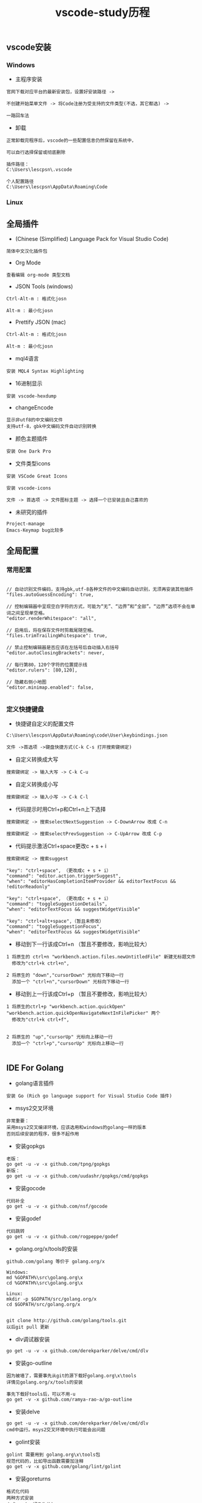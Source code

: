 #+TITLE: vscode-study历程
#+HTML_HEAD: <link rel="stylesheet" type="text/css" href="../style/my-org-worg.css"/>

** vscode安装
*** Windows
+ 主程序安装
#+BEGIN_EXAMPLE
官网下载对应平台的最新安装包，设置好安装路径 ->

不创建开始菜单文件 -> 将Code注册为受支持的文件类型(不选，其它都选) ->

一路回车法
#+END_EXAMPLE

+ 卸载
#+BEGIN_EXAMPLE
正常卸载完程序后，vscode的一些配置信息仍然保留在系统中，

可以自行选择保留或彻底删除

插件路径：
C:\Users\lescpsn\.vscode

个人配置路径
C:\Users\lescpsn\AppData\Roaming\Code
#+END_EXAMPLE


*** Linux


** 全局插件
+ (Chinese (Simplified) Language Pack for Visual Studio Code)
#+BEGIN_EXAMPLE
简体中文汉化插件包
#+END_EXAMPLE


+ Org Mode
#+BEGIN_EXAMPLE
查看编辑 org-mode 类型文档
#+END_EXAMPLE


+ JSON Tools (windows)
#+BEGIN_EXAMPLE
Ctrl-Alt-m : 格式化josn

Alt-m : 最小化josn
#+END_EXAMPLE

+ Prettify JSON (mac)
#+BEGIN_EXAMPLE
Ctrl-Alt-m : 格式化josn

Alt-m : 最小化josn
#+END_EXAMPLE

+ mql4语言
#+BEGIN_EXAMPLE
安装 MQL4 Syntax Highlighting
#+END_EXAMPLE

+ 16进制显示
#+BEGIN_EXAMPLE
安装 vscode-hexdump
#+END_EXAMPLE

+ changeEncode
#+BEGIN_EXAMPLE
显示非utf8的中文编码文件
支持utf-8，gbk中文编码文件自动识别转换
#+END_EXAMPLE

+ 颜色主题插件
#+BEGIN_EXAMPLE
安装 One Dark Pro
#+END_EXAMPLE


+ 文件类型icons
#+BEGIN_EXAMPLE
安装 VSCode Great Icons

安装 vscode-icons

文件 -> 首选项 -> 文件图标主题 -> 选择一个已安装且自己喜欢的
#+END_EXAMPLE

+ 未研究的插件
#+BEGIN_EXAMPLE
Project-manage
Emacs-Keymap bug比较多
#+END_EXAMPLE




** 全局配置

*** 常用配置
#+BEGIN_EXAMPLE

// 自动识别文件编码，支持gbk,utf-8各种文件的中文编码自动识别，无须再安装其他插件
"files.autoGuessEncoding": true,

// 控制编辑器中呈现空白字符的方式，可能为“无”、“边界”和“全部”。“边界”选项不会在单词之间呈现单空格。
"editor.renderWhitespace": "all",

// 启用后，将在保存文件时剪裁尾随空格。
"files.trimTrailingWhitespace": true,

// 禁止控制编辑器是否应该在左括号后自动插入右括号
"editor.autoClosingBrackets": never,

// 每行第80，120个字符的位置提示线
"editor.rulers": [80,120],

// 隐藏右侧小地图
"editor.minimap.enabled": false,

#+END_EXAMPLE


*** 定义快捷键盘
+ 快捷键自定义的配置文件
#+BEGIN_EXAMPLE
C:\Users\lescpsn\AppData\Roaming\code\User\keybindings.json
#+END_EXAMPLE


#+BEGIN_EXAMPLE
文件 ->首选项 ->键盘快捷方式(C-k C-s 打开搜索键绑定)
#+END_EXAMPLE

+ 自定义转换成大写
#+BEGIN_EXAMPLE
搜索键绑定 -> 输入大写 -> C-k C-u
#+END_EXAMPLE

+ 自定义转换成小写
#+BEGIN_EXAMPLE
搜索键绑定 -> 输入小写 -> C-k C-l
#+END_EXAMPLE

+ 代码提示时用Ctrl+p和Ctrl+n上下选择
#+BEGIN_EXAMPLE
搜索键绑定 -> 搜索selectNextSuggestion -> C-DownArrow 改成 C-n

搜索键绑定 -> 搜索selectPrevSuggestion -> C-UpArrow 改成 C-p
#+END_EXAMPLE

+ 代码提示激活Ctrl+space更改c + s + i
#+BEGIN_EXAMPLE
搜索键绑定 -> 搜索suggest

"key": "ctrl+space", （更改成c + s + i）
"command": "editor.action.triggerSuggest",
"when": "editorHasCompletionItemProvider && editorTextFocus && !editorReadonly"

"key": "ctrl+space", （更改成c + s + i）
"command": "toggleSuggestionDetails",
"when": "editorTextFocus && suggestWidgetVisible"

"key": "ctrl+alt+space",（暂且未修改）
"command": "toggleSuggestionFocus",
"when": "editorTextFocus && suggestWidgetVisible"
#+END_EXAMPLE


+ 移动到下一行该成Ctrl+n （暂且不要修改，影响比较大）
#+BEGIN_EXAMPLE
1 将原生的 ctrl+n "workbench.action.files.newUntitledFile" 新建无标题文件
  修改为"ctrl+k ctrl+n",

2 将原生的 "down","cursorDown" 光标向下移动一行
  添加一个 "ctrl+n","cursorDown" 光标向下移动一行
#+END_EXAMPLE

+ 移动到上一行该成Ctrl+p （暂且不要修改，影响比较大）
#+BEGIN_EXAMPLE
1 将原生的ctrl+p "workbench.action.quickOpen" "workbench.action.quickOpenNavigateNextInFilePicker" 两个
  修改为"ctrl+k ctrl+f",


2 将原生的 "up","cursorUp" 光标向上移动一行
  添加一个 "ctrl+p","cursorUp" 光标向上移动一行

#+END_EXAMPLE





** IDE For Golang

+ golang语言插件
#+BEGIN_EXAMPLE
安装 Go (Rich go language support for Visual Studio Code 插件)
#+END_EXAMPLE

+ msys2交叉环境
#+BEGIN_EXAMPLE
非常重要：
采用msys2交叉编译环境，应该选用和windows的golang一样的版本
否则后续安装的程序，很多不起作用
#+END_EXAMPLE

+ 安装gopkgs
#+BEGIN_EXAMPLE
老版：
go get -u -v -x github.com/tpng/gopkgs
新版：
go get -u -v -x github.com/uudashr/gopkgs/cmd/gopkgs
#+END_EXAMPLE

+ 安装gocode
#+BEGIN_EXAMPLE
代码补全
go get -u -v -x github.com/nsf/gocode
#+END_EXAMPLE

+ 安装godef
#+BEGIN_EXAMPLE
代码跳转
go get -u -v -x github.com/rogpeppe/godef
#+END_EXAMPLE

+ golang.org/x/tools的安装
#+BEGIN_EXAMPLE
github.com/golang 等价于 golang.org/x

Windows:
md %GOPATH%\src\golang.org\x
cd %GOPATH%\src\golang.org\x

Linux:
mkdir -p $GOPATH/src/golang.org/x
cd $GOPATH/src/golang.org/x


git clone http://github.com/golang/tools.git
以后git pull 更新
#+END_EXAMPLE

+ dlv调试器安装
#+BEGIN_EXAMPLE
go get -u -v -x github.com/derekparker/delve/cmd/dlv
#+END_EXAMPLE


+ 安装go-outline
#+BEGIN_EXAMPLE
因为被墙了，需要事先从git的源下载好golang.org\x\tools
详情见golang.org/x/tools的安装

事先下载好tools后，可以不用-u
go get -v -x github.com/ramya-rao-a/go-outline
#+END_EXAMPLE


+ 安装delve
#+BEGIN_EXAMPLE
go get -u -v -x github.com/derekparker/delve/cmd/dlv
cmd中运行。msys2交叉环境中执行可能会出问题
#+END_EXAMPLE

+ golint安装
#+BEGIN_EXAMPLE
golint 需要用到 golang.org\x\tools包
规范代码的，比如导出函数需要加注释
go get -v -x github.com/golang/lint/golint
#+END_EXAMPLE

+ 安装goreturns
#+BEGIN_EXAMPLE
格式化代码
两种方式安装
方式一：(-u好像失效)
go get -u -v -x sourcegraph.com/sqs/goreturns
go get - -v -x sourcegraph.com/sqs/goreturns


方式二：
mkdir -p $GOPATH/src/sourcegraph.com/sqs
cd $GOPATH/src/sourcegraph.com/sqs
git clone http://github.com/sqs/goreturns
go install sourcegraph.com/sqs/goreturns


方式三：
go get -u -v -x github.com/sqs/goreturns
go get -v -x github.com/sqs/goreturns
#+END_EXAMPLE

+ 安装go-outline
#+BEGIN_EXAMPLE
go get -u -v -x github.com/lukehoban/go-outline
#+END_EXAMPLE




+ 安装gometalinter
#+BEGIN_EXAMPLE
go get -u -v -x github.com/alecthomas/gometalinter
#+END_EXAMPLE

+ 需要安装的模块
#+BEGIN_EXAMPLE

Installing github.com/acroca/go-symbols FAILED
Installing golang.org/x/tools/cmd/guru FAILED
Installing golang.org/x/tools/cmd/gorename FAILED
Installing github.com/fatih/gomodifytags SUCCEEDED
Installing github.com/haya14busa/goplay/cmd/goplay SUCCEEDED
Installing github.com/josharian/impl FAILED
Installing sourcegraph.com/sqs/goreturns FAILED
Installing github.com/golang/lint/golint FAILED

  goplay
  impl
  goreturns
  golint
  gotests
  dlv
#+END_EXAMPLE


** IDE For Python
+ Python语言扩展安装
#+BEGIN_EXAMPLE
一般只要打开.py的文件，会自动提示安装python扩展

选择Python(目前下载量最高)安装即可

安装 Python
#+END_EXAMPLE

+ 多环境Python
#+BEGIN_EXAMPLE
当采用Anaconda的conda方式部署多个Python环境时，请在vscode的左下角

选择指定运行的python环境
#+END_EXAMPLE

+ python依赖包安装

#+BEGIN_EXAMPLE
win + r -> cmd
activate py364env  切换到指定的python环境

语法检查
pip install pylint (需要chcp 65001切换到utf-8编码环境)

代码格式化
pip install yapf
#+END_EXAMPLE



** IDE For C/C++
+ 安装相关插件
#+BEGIN_EXAMPLE
codecpp-mininum
cpp精简版

codecpp-full
cpp全家桶
#+END_EXAMPLE

+ 安装msys2
#+BEGIN_EXAMPLE
msys2提供了开发工具链
#+END_EXAMPLE

+ 安装编译器(gcc 或者 clang)
#+BEGIN_EXAMPLE
gcc ：

32位 : mingw-w64-i686-gcc (mingw-w64-i686-toolchain)
       pacman -Sy mingw-w64-i686-toolchain 安装相关工具链


64位 : mingw-w64-x86_64-gcc (mingw-w64-x86_64-toolchain)
       pacman -Sy mingw-w64-x86_64-toolchain 安装相关工具链

clang :
32位 : mingw-w64-i686-clang
       pacman -Sy mingw-w64-i686-clang

64位 : mingw-w64-x86_64-clang
       pacman -Sy mingw-w64-x86_64-clang

#+END_EXAMPLE


+ 配置终端
#+BEGIN_EXAMPLE

设置终端为bash
"terminal.integrated.shell.windows": "C:\\msys64\\usr\\bin\\bash.exe"

// 在 Windows 终端上时使用的命令行参数，启动bash的启动参数, -i 表示启动bash后进入交互模式
"terminal.integrated.shellArgs.windows": ["-i"],

// 设置bash的环境变量 windows自身的环境暂且没有添加
// /c/Windows/System32:/c/Windows:/c/Windows/System32/Wbem:/c/Windows/System32/WindowsPowershell/v1.0/

"terminal.integrated.env.windows": {"PATH" : "/mingw32/bin:/usr/bin"}
#+END_EXAMPLE

+ 安装调试器
#+BEGIN_EXAMPLE
launch.json

{
    "version": "0.2.0",
    "configurations": [

        {
            "name": "(gdb) Launch",
            "type": "cppdbg",
            "request": "launch",
            "program": "C:/Projects/iaiting/CDream/a.exe",
            "args": [],
            "stopAtEntry": false,
            "cwd": "${workspaceFolder}",
            "environment": [],
            "externalConsole": true,
            "MIMode": "gdb",
            "miDebuggerPath": "C:\\msys64\\mingw32\\bin\\gdb.exe",
            "setupCommands": [
                {
                    "description": "Enable pretty-printing for gdb",
                    "text": "-enable-pretty-printing",
                    "ignoreFailures": true
                }
            ]
        }
    ]
}

task.json 负责构建编译任务

{
    // See https://go.microsoft.com/fwlink/?LinkId=733558
    // for the documentation about the tasks.json format
    "version": "2.0.0",
    "tasks": [
        {
            "label": "build",
            "type": "shell",
            "command": "gcc",
            "args": [
                "-ggdb",
                "-Wall",
                "utils/main.c",
                "-o",
                "a.exe"
            ],
            "problemMatcher": [
                "$gcc"
            ]
        }
    ]
}


#+END_EXAMPLE


** issue
+ godef: no declaration found for net.ResolveTCPAddr
#+BEGIN_EXAMPLE
修改github.com\rogpeppe\godef\go\parser\parser.go中源代码,注释掉报错的这行
//name, err := p.pathToName(litToString(path), filepath.Dir(filename))
name, _ := p.pathToName(litToString(path), filepath.Dir(filename))

//p.error(path.Pos(), fmt.Sprintf("cannot find identifier for package %q: %v", litToString(path), err))

重新编译安装一下
go install github.com/rogpeppe/godef
#+END_EXAMPLE

